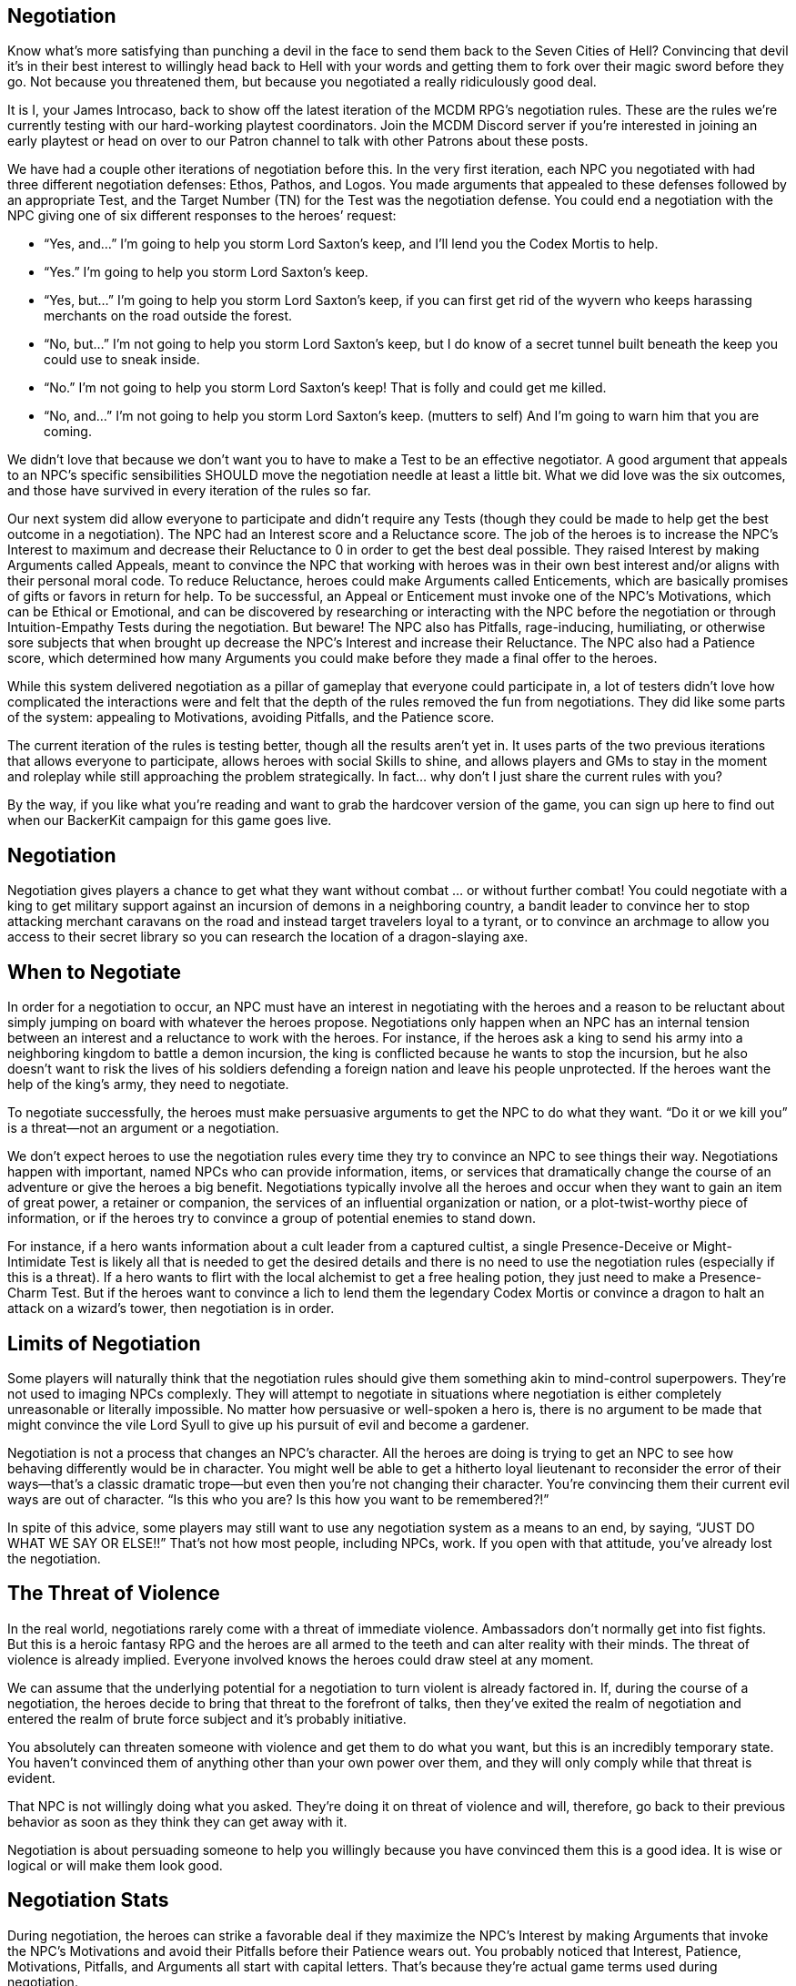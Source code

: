 == Negotiation
Know what’s more satisfying than punching a devil in the face to send them back
to the Seven Cities of Hell? Convincing that devil it’s in their best interest
to willingly head back to Hell with your words and getting them to fork over
their magic sword before they go. Not because you threatened them, but because
you negotiated a really ridiculously good deal.

It is I, your James Introcaso, back to show off the latest iteration of the
MCDM RPG’s negotiation rules. These are the rules we’re currently testing with
our hard-working playtest coordinators. Join the MCDM Discord server if you’re
interested in joining an early playtest or head on over to our Patron channel
to talk with other Patrons about these posts.

We have had a couple other iterations of negotiation before this. In the very
first iteration, each NPC you negotiated with had three different negotiation
defenses: Ethos, Pathos, and Logos. You made arguments that appealed to these
defenses followed by an appropriate Test, and the Target Number (TN) for the
Test was the negotiation defense. You could end a negotiation with the NPC
giving one of six different responses to the heroes’ request:

* “Yes, and…” I’m going to help you storm Lord Saxton’s keep, and I’ll lend you
  the Codex Mortis to help.
* “Yes.” I’m going to help you storm Lord Saxton’s keep.
* “Yes, but…” I’m going to help you storm Lord Saxton’s keep, if you can first
  get rid of the wyvern who keeps harassing merchants on the road outside the
  forest.
* “No, but…” I’m not going to help you storm Lord Saxton’s keep, but I do know
  of a secret tunnel built beneath the keep you could use to sneak inside.
* “No.” I’m not going to help you storm Lord Saxton’s keep! That is folly and
  could get me killed.
* “No, and…” I’m not going to help you storm Lord Saxton’s keep. (mutters to
  self) And I’m going to warn him that you are coming.

We didn't love that because we don’t want you to have to make a Test to be an
effective negotiator. A good argument that appeals to an NPC’s specific
sensibilities SHOULD move the negotiation needle at least a little bit. What we
did love was the six outcomes, and those have survived in every iteration of
the rules so far.

Our next system did allow everyone to participate and didn’t require any Tests
(though they could be made to help get the best outcome in a negotiation). The
NPC had an Interest score and a Reluctance score. The job of the heroes is to
increase the NPC’s Interest to maximum and decrease their Reluctance to 0 in
order to get the best deal possible. They raised Interest by making Arguments
called Appeals, meant to convince the NPC that working with heroes was in their
own best interest and/or aligns with their personal moral code. To reduce
Reluctance, heroes could make Arguments called Enticements, which are basically
promises of gifts or favors in return for help. To be successful, an Appeal or
Enticement must invoke one of the NPC’s Motivations, which can be Ethical or
Emotional, and can be discovered by researching or interacting with the NPC
before the negotiation or through Intuition-Empathy Tests during the
negotiation. But beware! The NPC also has Pitfalls, rage-inducing, humiliating,
or otherwise sore subjects that when brought up decrease the NPC’s Interest and
increase their Reluctance. The NPC also had a Patience score, which determined
how many Arguments you could make before they made a final offer to the heroes.

While this system delivered negotiation as a pillar of gameplay that everyone
could participate in, a lot of testers didn’t love how complicated the
interactions were and felt that the depth of the rules removed the fun from
negotiations. They did like some parts of the system: appealing to Motivations,
avoiding Pitfalls, and the Patience score.

The current iteration of the rules is testing better, though all the results
aren’t yet in. It uses parts of the two previous iterations that allows
everyone to participate, allows heroes with social Skills to shine, and allows
players and GMs to stay in the moment and roleplay while still approaching the
problem strategically. In fact… why don't I just share the current rules with
you?

By the way, if you like what you’re reading and want to grab the hardcover
version of the game, you can sign up here to find out when our BackerKit
campaign for this game goes live.

== Negotiation
Negotiation gives players a chance to get what they want without combat … or
without further combat! You could negotiate with a king to get military support
against an incursion of demons in a neighboring country, a bandit leader to
convince her to stop attacking merchant caravans on the road and instead target
travelers loyal to a tyrant, or to convince an archmage to allow you access to
their secret library so you can research the location of a dragon-slaying axe.

== When to Negotiate
In order for a negotiation to occur, an NPC must have an interest in
negotiating with the heroes and a reason to be reluctant about simply jumping
on board with whatever the heroes propose. Negotiations only happen when an NPC
has an internal tension between an interest and a reluctance to work with the
heroes. For instance, if the heroes ask a king to send his army into a
neighboring kingdom to battle a demon incursion, the king is conflicted because
he wants to stop the incursion, but he also doesn’t want to risk the lives of
his soldiers defending a foreign nation and leave his people unprotected. If
the heroes want the help of the king’s army, they need to negotiate.

To negotiate successfully, the heroes must make persuasive arguments to get the
NPC to do what they want. “Do it or we kill you” is a threat—not an argument or
a negotiation.

We don’t expect heroes to use the negotiation rules every time they try to
convince an NPC to see things their way. Negotiations happen with important,
named NPCs who can provide information, items, or services that dramatically
change the course of an adventure or give the heroes a big benefit.
Negotiations typically involve all the heroes and occur when they want to gain
an item of great power, a retainer or companion, the services of an influential
organization or nation, or a plot-twist-worthy piece of information, or if the
heroes try to convince a group of potential enemies to stand down.

For instance, if a hero wants information about a cult leader from a captured
cultist, a single Presence-Deceive or Might-Intimidate Test is likely all that
is needed to get the desired details and there is no need to use the
negotiation rules (especially if this is a threat). If a hero wants to flirt
with the local alchemist to get a free healing potion, they just need to make a
Presence-Charm Test. But if the heroes want to convince a lich to lend them the
legendary Codex Mortis or convince a dragon to halt an attack on a wizard’s
tower, then negotiation is in order.

== Limits of Negotiation
Some players will naturally think that the negotiation rules should give them
something akin to mind-control superpowers. They’re not used to imaging NPCs
complexly. They will attempt to negotiate in situations where negotiation is
either completely unreasonable or literally impossible. No matter how
persuasive or well-spoken a hero is, there is no argument to be made that might
convince the vile Lord Syull to give up his pursuit of evil and become a
gardener.

Negotiation is not a process that changes an NPC’s character. All the heroes
are doing is trying to get an NPC to see how behaving differently would be in
character. You might well be able to get a hitherto loyal lieutenant to
reconsider the error of their ways—that’s a classic dramatic trope—but even
then you’re not changing their character. You’re convincing them their current
evil ways are out of character. “Is this who you are? Is this how you want to
be remembered?!”

In spite of this advice, some players may still want to use any negotiation
system as a means to an end, by saying, “JUST DO WHAT WE SAY OR ELSE!!” That’s
not how most people, including NPCs, work. If you open with that attitude,
you’ve already lost the negotiation.

== The Threat of Violence
In the real world, negotiations rarely come with a threat of immediate
violence. Ambassadors don’t normally get into fist fights. But this is a heroic
fantasy RPG and the heroes are all armed to the teeth and can alter reality
with their minds. The threat of violence is already implied. Everyone involved
knows the heroes could draw steel at any moment.

We can assume that the underlying potential for a negotiation to turn violent
is already factored in. If, during the course of a negotiation, the heroes
decide to bring that threat to the forefront of talks, then they’ve exited the
realm of negotiation and entered the realm of brute force subject and it’s
probably initiative.

You absolutely can threaten someone with violence and get them to do what you
want, but this is an incredibly temporary state. You haven’t convinced them of
anything other than your own power over them, and they will only comply while
that threat is evident.

That NPC is not willingly doing what you asked. They’re doing it on threat of
violence and will, therefore, go back to their previous behavior as soon as
they think they can get away with it.

Negotiation is about persuading someone to help you willingly because you have
convinced them this is a good idea. It is wise or logical or will make them
look good.

== Negotiation Stats
During negotiation, the heroes can strike a favorable deal if they maximize the
NPC’s Interest by making Arguments that invoke the NPC’s Motivations and avoid
their Pitfalls before their Patience wears out. You probably noticed that
Interest, Patience, Motivations, Pitfalls, and Arguments all start with capital
letters. That’s because they’re actual game terms used during negotiation.

=== Interest
An NPC’s Interest represents how eager they are to make a deal with the heroes.
Interest is graded on a scale of 0 (no interest) to 5 (the most possible
interest). When a negotiation begins, an NPC’s Interest is between 1 and 4.
When an NPC’s Interest is 5, the NPC makes a final offer and the negotiation
ends (see “Keep Going or Stop”). When the NPC’s Interest is 0, they end a
negotiation without offering the heroes any deal.

Interest increases and decreases during the negotiation based on the Arguments
the heroes make.

=== Patience
An NPC’s Patience represents how much time and effort the NPC is willing to
devote to a negotiation. Patience is graded on a scale of 0 to 5. An NPC starts
a negotiation with their Patience higher than 0. If an NPC’s Patience reaches
0, the NPC makes a final offer and then negotiation ends (see “Keep Going or
Stop”).

Patience can decrease each time the heroes make an Argument during a
negotiation.

=== Motivations
Every NPC has Motivations that the heroes can appeal to with an Argument. Every
NPC has at least two Motivations, though some have more. Arguments that appeal
to an NPC’s Motivations can cause their Interest to increase without the need
to make a Test. Each Motivation can only be successfully appealed to once
during a negotiation. To successfully appeal to a Motivation, the heroes must
use the Motivation in an Argument without mentioning a Pitfall or getting
caught in a lie.

==== Sample Motivations

Some motivations are the principles determined by the NPC’s personal worldview.
For instance, a knight sworn to protect the royalty may have the Motivation:
“Protect the monarch and their family at any cost.” Likewise, a bandit captain
may have this Motivation: “You deserve whatever you are strong enough to take.”

Other motivations are the instincts and intuitions that drive these NPC’s
behavior. For instance, an NPC might have the Motivation: “I want history to
remember me.” Another might have this Motivation: “I love the animals of the
wode and would do anything to keep them safe and happy.”

=== Pitfalls
Pitfalls are topics that spark ire, regret, shame, jealousy, fear or another
negative response in an NPC. Mentioning a Pitfall in a negotiation causes an
NPC’s Interest to wane. Every NPC has at least two Pitfalls. An NPC’s Pitfalls
could include an infamous defeat they suffered at the hands of a rival, their
tumultuous relationship with an estranged family member, or an irrational
hatred of bunnies.

== Opening a Negotiation
A negotiation begins when the heroes ask something of an NPC, and the Director
deems the circumstances require a negotiation. Remember, negotiations should
only come into play when the heroes require assistance that could change the
course of an adventure and when the NPC is conflicted about working with them.

=== Stop Combat, Start Negotiation
If the players are battling an NPC and want to halt combat to negotiate, the
Director can ask that one of the heroes make a Presence-Charm,
Presence-Intimidate, or other applicable Test as a Maneuver to stop combat and
begin a negotiation. The TN of this Test is generally 9 if the NPC is clearly
losing the battle, 12 if the battle’s outcome is unclear, or 15 if the NPC is
clearly winning the battle.

=== Starting Stats
An NPC’s starting negotiation stats depend on their attitude toward the heroes
as shown on the Negotiation Starting Attitudes table. The Director can adjust
this table as they see fit. For instance, a naturally impatient NPC might have
lower Patience, and a hostile NPC who has a greater than usual stake in the
negotiation topic may have a higher than normal Interest.

.Negotiation Starting Attitudes

TABLE
TABLE
TABLE
TABLE
TABLE
TABLE



== Divining Motivations and Pitfalls
If a hero wishes to figure out an NPC’s Motivations and Pitfalls, they can make
an Intuition-Empathy Test while interacting with the NPC during a negotiation.
The TN for the Test is the same as the NPC’s Argument TN on the Negotiation
Starting Attitudes table. On a success, the hero learns one of the NPC’s
Motivations that has yet to be appealed to or one of the NPC’s undiscovered
Pitfalls (chosen by the hero). After making the Test, the heroes can’t make
another to determine the NPC’s Motivations or Pitfalls until they make an
Argument to the NPC or the Negotiation ends.

=== Outside of Negotiation
While the heroes can discover an NPC’s Motivations or Pitfalls through Tests
made during negotiation, they can employ other methods of investigating the
NPC’s Motivations or Pitfalls before negotiation. Research or a little
reconnaissance (like reading the NPC’s diary or talking to their closest
friends), can reveal quite a bit about a person!

== Making Arguments
As part of their initial request to the NPC, a hero should make an argument to
the NPC as to why the NPC should give the heroes what they want. The hero might
offer to do something in exchange, like clear bandits from a forest, hand over
a piece of treasure, or slay a dragon for the NPC as part of an Argument.
Instead of offering something, the hero could attempt to convince the NPC it is
in their best interest or a moral imperative to help. For example, the hero
could appeal to a knight’s sense of duty, the potential wealth a mercenary
could make, or the final wish of a queen’s dearly departed grandmother as part
of an Argument.

One hero makes the Argument to the NPC, but the players can discuss the
Argument out of character before making it. Should they offer something to the
NPC to sweeten the deal, or should they argue that the NPC is making a decision
in their own best interest? What argument do they think would best sway the
NPC? It’s up to the group of players to decide how much out of character
discussion they want to have before making an argument. Discuss this before you
actually get into a negotiation, so you know where everyone’s comfort level is.

=== Pitfall Mentioned
If the argument mentions one of the NPC’s Pitfalls, their Interest and Patience
decreases by 1. The NPC might also warn the heroes not to bring the subject up
again.

=== Appeal to Motivation
If the argument doesn’t include a Pitfall and appeals to one the NPC’s
Motivations that hasn’t already been appealed to, then the NPC’s Interest
increases by 1 and their Patience remains the same.

If the heroes attempt to appeal to a motivation that’s already been appealed
to, the NPC’s Interest remains the same and their Patience decreases by 1.

=== No Pitfall or Motivation Mentioned
If the argument doesn’t include one of the NPC’s Pitfalls or Motivations, the
hero who makes the argument must make a Test to appeal to the NPC. Depending on
the argument, it could be a Reason, Intuition, or Presence Test that uses any
applicable skill, likely Charm, Deceive, Empathy, Intimidate, or a Knowledge
skill. At the Director’s discretion, other Characteristics and Skills can be
used as part of the test. The TN for the Test is determined by the NPC’s
starting attitude as shown on the Negotiation Starting Attitudes table. On a
success, the NPC’s Interest increases by 1. On a failure, the target’s Interest
decreases by 1. At the Director’s discretion, the NPC’s Interest could decrease
further if the NPC catches a hero who used the Deceive skill in a lie.

Succeed or fail, this method reduces the NPC’s Patience by 1 because it doesn’t
appeal directly to one of their Motivations.

== NPC Response and Offer
After a hero makes an Argument, the NPC responds:

* They respond positively if the heroes increase their Interest. “That’s an
  excellent point.” “You’ve given me much to consider.” “Fair enough.” “Makes
  sense to me.”
* They respond negatively if the heroes decrease their Interest. “I don’t buy
  that.” “Poppycock!” “I hear you, but I disagree.” “That’s not going to sway
  me.”
* They respond with impatience if the heroes fail to increase or decrease their
  Interest. “I’ve heard that before.” “Are you going to offer me anything
  real?” “This debate is tiresome.” “BORING!”

The initial response should come with an offer (or refusal to make an offer)
based on the NPC’s current Interest. If the Argument reduced the NPC’s Patience
to 0, then the NPC lets the heroes know that this is their final offer.

=== Interest 5 (“Yes, and…”)
If the NPC’s Interest is 5, the NPC offers everything the heroes asked for and
sweetens the deal. This result is the best possible outcome for the heroes. If
the heroes offered to perform any services or make payments as part of the
deal, the NPC might offer to waive those, allowing the heroes to get whatever
they want from the NPC for free. Alternatively, the NPC might hold the heroes
to any offers they made and instead offer an extra service or item on top of
what the heroes asked for. For instance, if the heroes asked the boss of a
thieves’ guild for the organization’s help in standing against Lord Saxton, the
guildmaster may pledge to send a unit of elite assassins to aid in the battle
against Saxton and then offer the heroes a quiver filled with explosive arrows
to also aid in the fight. The NPC should let the heroes know that this is the
best offer they can make.

=== Interest 4 (“Yes.”)
If the NPC’s Interest is 4, the NPC offers the heroes everything they asked for
without sweetening the deal. The NPC also accepts anything the heroes have
offered as part of the deal with this result. For instance, if the heroes offer
to help spring a guild thief from prison in exchange for a unit of the
organization's elite assassins to stand against Lord Saxton, the guildmaster
agrees to those terms without attempting to adjust anything. This likely ends
the negotiation, but it’s possible the heroes could push for a little more,
provided the NPC has the Patience for another Argument.

=== Interest 3 (“Yes, but…”)
If the NPC’s Interest is 3, they offer the heroes what they want in exchange
for everything the heroes offered … plus a little extra, such as a favor or
payment from the heroes. For instance, if the heroes offered to free a thieves’
guild member from prison in exchange for a unit of the organization's elite
assassins to stand against Lord Saxton, the guildmaster might ask them to throw
in a payment, a magic item, or to free an additional prisoner.

=== Interest 2 (“No, but…”)
If the NPC’s Interest is 2, the NPC can’t give the heroes what they want.
However, they are willing to offer some other, less impactful good or service
in exchange for whatever the heroes have promised. For example, the guildmaster
might not be willing to spare any troops to fight Lord Saxton but might instead
offer the latest spy reports on Lord Saxton’s movements for the jailbreak.

=== Interest 1 (“No.”)
If the NPC’s Interest is 1, they outright reject the heroes’ idea without a
counteroffer. If the NPC still has Patience, they might push the heroes for a
better deal, saying something like, “Why should we risk our necks to help Lord
Saxton? What’s really in it for the thieves’ guild, other than a short, brutal
end when you inevitably fail?”

=== Interest 0 (“No, and…”)
If the NPC’s Interest is 0, they offer nothing, refuse to negotiate further,
and seek to harm the heroes. The NPC might attack immediately, or they could
take a different approach and wait for the heroes to leave their presence
before taking action. The NPC might spread malicious rumors about the heroes,
send assassins after them, or otherwise make the heroes’ lives difficult. If
the heroes don’t want to be at odds with the NPC, they’ll need to offer an
expensive gift or undertake a quest just to make amends. It is impossible to
continue a negotiation when an NPC’s Interest drops to 0.

== Keeping Going or Stop
If the NPC still has Patience after making an offer and their Interest is
between 1 and 4, the heroes can make another Argument to attempt to improve the
deal, or they can accept the offer and end the negotiation.

If the NPC’s Patience is 0 or their Interest is 5, then the offer the NPC makes
is their final offer to the NPCs. The heroes can accept the offer or not, but
either way, the negotiation ends.

If the NPC’s Interest is 0, the NPC ends the negotiation without accepting a
deal.

The heroes can walk away from a negotiation without accepting a deal at any time.
